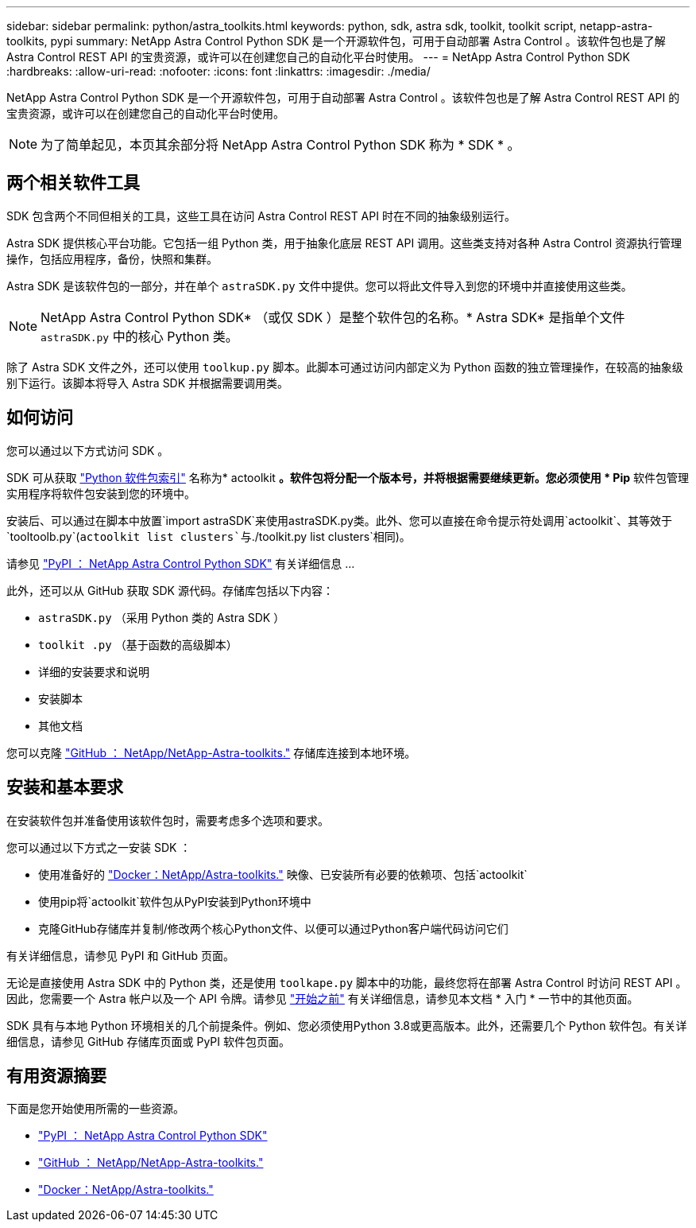 ---
sidebar: sidebar 
permalink: python/astra_toolkits.html 
keywords: python, sdk, astra sdk, toolkit, toolkit script, netapp-astra-toolkits, pypi 
summary: NetApp Astra Control Python SDK 是一个开源软件包，可用于自动部署 Astra Control 。该软件包也是了解 Astra Control REST API 的宝贵资源，或许可以在创建您自己的自动化平台时使用。 
---
= NetApp Astra Control Python SDK
:hardbreaks:
:allow-uri-read: 
:nofooter: 
:icons: font
:linkattrs: 
:imagesdir: ./media/


[role="lead"]
NetApp Astra Control Python SDK 是一个开源软件包，可用于自动部署 Astra Control 。该软件包也是了解 Astra Control REST API 的宝贵资源，或许可以在创建您自己的自动化平台时使用。


NOTE: 为了简单起见，本页其余部分将 NetApp Astra Control Python SDK 称为 * SDK * 。



== 两个相关软件工具

SDK 包含两个不同但相关的工具，这些工具在访问 Astra Control REST API 时在不同的抽象级别运行。

Astra SDK 提供核心平台功能。它包括一组 Python 类，用于抽象化底层 REST API 调用。这些类支持对各种 Astra Control 资源执行管理操作，包括应用程序，备份，快照和集群。

Astra SDK 是该软件包的一部分，并在单个 `astraSDK.py` 文件中提供。您可以将此文件导入到您的环境中并直接使用这些类。


NOTE: NetApp Astra Control Python SDK* （或仅 SDK ）是整个软件包的名称。* Astra SDK* 是指单个文件 `astraSDK.py` 中的核心 Python 类。

除了 Astra SDK 文件之外，还可以使用 `toolkup.py` 脚本。此脚本可通过访问内部定义为 Python 函数的独立管理操作，在较高的抽象级别下运行。该脚本将导入 Astra SDK 并根据需要调用类。



== 如何访问

您可以通过以下方式访问 SDK 。

SDK 可从获取 https://pypi.org/["Python 软件包索引"^] 名称为* actoolkit *。软件包将分配一个版本号，并将根据需要继续更新。您必须使用 * Pip* 软件包管理实用程序将软件包安装到您的环境中。

安装后、可以通过在脚本中放置`import astraSDK`来使用astraSDK.py类。此外、您可以直接在命令提示符处调用`actoolkit`、其等效于`tooltoolb.py`(`actoolkit list clusters`与`./toolkit.py list clusters`相同)。

请参见 https://pypi.org/project/actoolkit/["PyPI ： NetApp Astra Control Python SDK"^] 有关详细信息 ...

此外，还可以从 GitHub 获取 SDK 源代码。存储库包括以下内容：

* `astraSDK.py` （采用 Python 类的 Astra SDK ）
* `toolkit .py` （基于函数的高级脚本）
* 详细的安装要求和说明
* 安装脚本
* 其他文档


您可以克隆 https://github.com/NetApp/netapp-astra-toolkits["GitHub ： NetApp/NetApp-Astra-toolkits."^] 存储库连接到本地环境。



== 安装和基本要求

在安装软件包并准备使用该软件包时，需要考虑多个选项和要求。

您可以通过以下方式之一安装 SDK ：

* 使用准备好的 https://hub.docker.com/r/netapp/astra-toolkits["Docker：NetApp/Astra-toolkits."^] 映像、已安装所有必要的依赖项、包括`actoolkit`
* 使用pip将`actoolkit`软件包从PyPI安装到Python环境中
* 克隆GitHub存储库并复制/修改两个核心Python文件、以便可以通过Python客户端代码访问它们


有关详细信息，请参见 PyPI 和 GitHub 页面。

无论是直接使用 Astra SDK 中的 Python 类，还是使用 `toolkape.py` 脚本中的功能，最终您将在部署 Astra Control 时访问 REST API 。因此，您需要一个 Astra 帐户以及一个 API 令牌。请参见 link:../get-started/before_get_started.html["开始之前"] 有关详细信息，请参见本文档 * 入门 * 一节中的其他页面。

SDK 具有与本地 Python 环境相关的几个前提条件。例如、您必须使用Python 3.8或更高版本。此外，还需要几个 Python 软件包。有关详细信息，请参见 GitHub 存储库页面或 PyPI 软件包页面。



== 有用资源摘要

下面是您开始使用所需的一些资源。

* https://pypi.org/project/actoolkit["PyPI ： NetApp Astra Control Python SDK"^]
* https://github.com/NetApp/netapp-astra-toolkits["GitHub ： NetApp/NetApp-Astra-toolkits."^]
* https://hub.docker.com/r/netapp/astra-toolkits["Docker：NetApp/Astra-toolkits."^]

